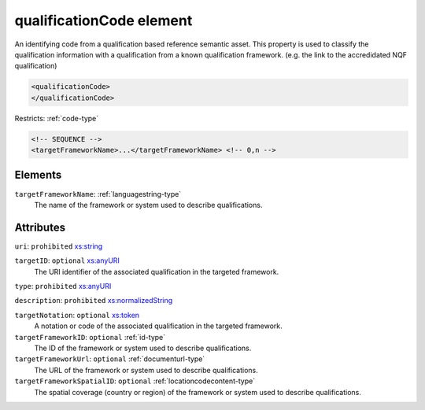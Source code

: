 .. _qualificationcode-element:

qualificationCode element
=========================

An identifying code from a qualification based reference semantic asset. This property is used to classify the qualification information with a qualification from a known qualification framework. (e.g. the link to the accredidated NQF qualification)

.. code-block:: xml

  <qualificationCode>
  </qualificationCode>

Restricts: :ref:`code-type`

.. code-block:: xml


    <!-- SEQUENCE -->
    <targetFrameworkName>...</targetFrameworkName> <!-- 0,n -->

Elements
--------

``targetFrameworkName``: :ref:`languagestring-type`
	The name of the framework or system used to describe qualifications.


Attributes
-----------

``uri``: ``prohibited`` `xs:string <https://www.w3.org/TR/xmlschema11-2/#string>`_
	

``targetID``: ``optional`` `xs:anyURI <https://www.w3.org/TR/xmlschema11-2/#anyURI>`_
	The URI identifier of the associated qualification in the targeted framework.

``type``: ``prohibited`` `xs:anyURI <https://www.w3.org/TR/xmlschema11-2/#anyURI>`_
	

``description``: ``prohibited`` `xs:normalizedString <https://www.w3.org/TR/xmlschema11-2/#normalizedString>`_
	

``targetNotation``: ``optional`` `xs:token <https://www.w3.org/TR/xmlschema11-2/#token>`_
	A notation or code of the associated qualification in the targeted framework.

``targetFrameworkID``: ``optional`` :ref:`id-type`
	The ID of the framework or system used to describe qualifications.

``targetFrameworkUrl``: ``optional`` :ref:`documenturl-type`
	The URL of the framework or system used to describe qualifications.

``targetFrameworkSpatialID``: ``optional`` :ref:`locationcodecontent-type`
	The spatial coverage (country or region) of the framework or system used to describe qualifications.


